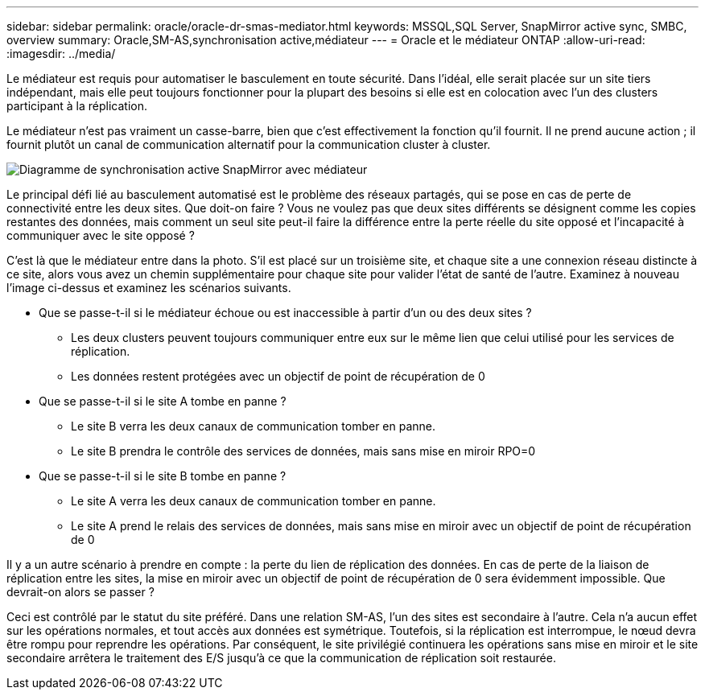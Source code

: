 ---
sidebar: sidebar 
permalink: oracle/oracle-dr-smas-mediator.html 
keywords: MSSQL,SQL Server, SnapMirror active sync, SMBC, overview 
summary: Oracle,SM-AS,synchronisation active,médiateur 
---
= Oracle et le médiateur ONTAP
:allow-uri-read: 
:imagesdir: ../media/


[role="lead"]
Le médiateur est requis pour automatiser le basculement en toute sécurité. Dans l'idéal, elle serait placée sur un site tiers indépendant, mais elle peut toujours fonctionner pour la plupart des besoins si elle est en colocation avec l'un des clusters participant à la réplication.

Le médiateur n'est pas vraiment un casse-barre, bien que c'est effectivement la fonction qu'il fournit. Il ne prend aucune action ; il fournit plutôt un canal de communication alternatif pour la communication cluster à cluster.

image:smas-mediator.png["Diagramme de synchronisation active SnapMirror avec médiateur"]

Le principal défi lié au basculement automatisé est le problème des réseaux partagés, qui se pose en cas de perte de connectivité entre les deux sites. Que doit-on faire ? Vous ne voulez pas que deux sites différents se désignent comme les copies restantes des données, mais comment un seul site peut-il faire la différence entre la perte réelle du site opposé et l'incapacité à communiquer avec le site opposé ?

C'est là que le médiateur entre dans la photo. S'il est placé sur un troisième site, et chaque site a une connexion réseau distincte à ce site, alors vous avez un chemin supplémentaire pour chaque site pour valider l'état de santé de l'autre. Examinez à nouveau l'image ci-dessus et examinez les scénarios suivants.

* Que se passe-t-il si le médiateur échoue ou est inaccessible à partir d'un ou des deux sites ?
+
** Les deux clusters peuvent toujours communiquer entre eux sur le même lien que celui utilisé pour les services de réplication.
** Les données restent protégées avec un objectif de point de récupération de 0


* Que se passe-t-il si le site A tombe en panne ?
+
** Le site B verra les deux canaux de communication tomber en panne.
** Le site B prendra le contrôle des services de données, mais sans mise en miroir RPO=0


* Que se passe-t-il si le site B tombe en panne ?
+
** Le site A verra les deux canaux de communication tomber en panne.
** Le site A prend le relais des services de données, mais sans mise en miroir avec un objectif de point de récupération de 0




Il y a un autre scénario à prendre en compte : la perte du lien de réplication des données. En cas de perte de la liaison de réplication entre les sites, la mise en miroir avec un objectif de point de récupération de 0 sera évidemment impossible. Que devrait-on alors se passer ?

Ceci est contrôlé par le statut du site préféré. Dans une relation SM-AS, l'un des sites est secondaire à l'autre. Cela n'a aucun effet sur les opérations normales, et tout accès aux données est symétrique. Toutefois, si la réplication est interrompue, le nœud devra être rompu pour reprendre les opérations. Par conséquent, le site privilégié continuera les opérations sans mise en miroir et le site secondaire arrêtera le traitement des E/S jusqu'à ce que la communication de réplication soit restaurée.

